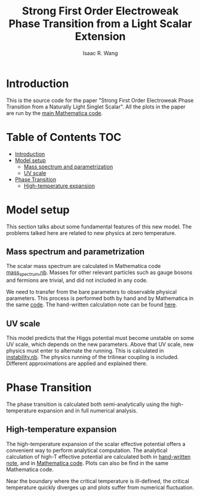 # -*- org -*-
#+TITLE: Strong First Order Electroweak Phase Transition from a Light Scalar Extension
#+AUTHOR: Isaac R. Wang
#+EMAIL: isaac.wang.us@gmail.com

* Introduction
This is the source code for the paper "Strong First Order Electroweak Phase Transition from a Naturally Light Singlet Scalar". All the plots in the paper are run by the [[file:Combine_Plots.nb][main Mathematica code]].

* Table of Contents :TOC:
- [[#introduction][Introduction]]
- [[#model-setup][Model setup]]
  - [[#mass-spectrum-and-parametrization][Mass spectrum and parametrization]]
  - [[#uv-scale][UV scale]]
- [[#phase-transition][Phase Transition]]
  - [[#high-temperature-expansion][High-temperature expansion]]

* Model setup
This section talks about some fundamental features of this new model. The problems talked here are related to new physics at zero temperature.
** Mass spectrum and parametrization
The scalar mass spectrum are calculated in Mathematica code [[file:model_setup/mass_spectrum.nb][mass_spectrum.nb]].
Masses for other relevant particles such as gauge bosons and fermions are trivial, and did not included in any code.

We need to transfer from the bare parameters to observable physical parameters. This process is performed both by hand and by Mathematica in the same [[file:model_setup/mass_spectrum.nb][code]]. The hand-written calculation note can be found [[file:model_setup/Parametrization.pdf][here]].
** UV scale
This model predicts that the Higgs potential must become unstable on some UV scale, which depends on the new parameters. Above that UV scale, new physics must enter to alternate the running. This is calculated in [[file:model_setup/instability.nb][instability.nb]]. The physics running of the trilinear coupling is included. Different approximations are applied and explained there.
* Phase Transition
The phase transition is calculated both semi-analytically using the high-temperature expansion and in full numerical analysis.

** High-temperature expansion
The high-temperature expansion of the scalar effective potential offers a convenient way to perform analytical computation. The analytical calculation of high-T effective potential are calculated both in [[file:phase_transition/High-T-potential.pdf][hand-written note]], and in [[file:phase_transition/highT.nb][Mathematica code]]. Plots can also be find in the same Mathematica code.

Near the boundary where the critical temperature is ill-defined, the critical temperature quickly diverges up and plots suffer from numerical fluctuation.
